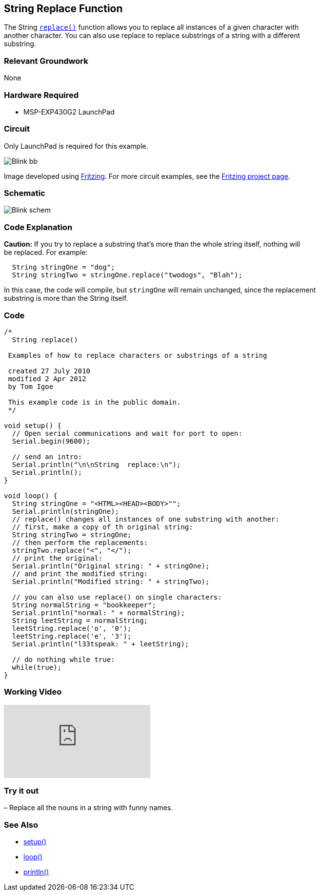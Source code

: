 == String Replace Function ==

The String http://energia.nu/StringReplace.html[`replace()`] function allows you to replace all instances of a given character with +
another character. You can also use replace to replace substrings of a string with a different +
substring.

=== Relevant Groundwork ===

None

=== Hardware Required ===

* MSP-EXP430G2 LaunchPad

=== Circuit ===

Only LaunchPad is required for this example.

image::../img/Blink_bb.png[]

Image developed using http://fritzing.org/home/[Fritzing]. For more circuit examples, see the http://fritzing.org/projects/[Fritzing project page].

=== Schematic ===

image::../img/Blink_schem.png[]

=== Code Explanation ===

*Caution:* If you try to replace a substring that’s more than the whole string itself, nothing will +
be replaced. For example:

----
  String stringOne = "dog";
  String stringTwo = stringOne.replace("twodogs", "Blah");
---- 

In this case, the code will compile, but `stringOne` will remain unchanged, since the replacement +
substring is more than the String itself.

=== Code ===

----
/*
  String replace()

 Examples of how to replace characters or substrings of a string

 created 27 July 2010
 modified 2 Apr 2012
 by Tom Igoe

 This example code is in the public domain. 
 */

void setup() {
  // Open serial communications and wait for port to open:
  Serial.begin(9600);

  // send an intro:
  Serial.println("\n\nString  replace:\n");
  Serial.println();
}

void loop() {
  String stringOne = "<HTML><HEAD><BODY>"";
  Serial.println(stringOne);
  // replace() changes all instances of one substring with another:
  // first, make a copy of th original string:
  String stringTwo = stringOne;
  // then perform the replacements:
  stringTwo.replace("<", "</");
  // print the original:
  Serial.println("Original string: " + stringOne);
  // and print the modified string:
  Serial.println("Modified string: " + stringTwo);

  // you can also use replace() on single characters:
  String normalString = "bookkeeper";
  Serial.println("normal: " + normalString);
  String leetString = normalString;
  leetString.replace('o', '0');
  leetString.replace('e', '3');
  Serial.println("l33tspeak: " + leetString);

  // do nothing while true:
  while(true);
}
----

=== Working Video ===

video::CtIW9ulPFQU[youtube]

=== Try it out ===

– Replace all the nouns in a string with funny names.

=== See Also ===

* http://energia.nu/Setup.html[setup()]
* http://energia.nu/Loop.html[loop()]
* http://energia.nu/Serial_Println.html[println()]